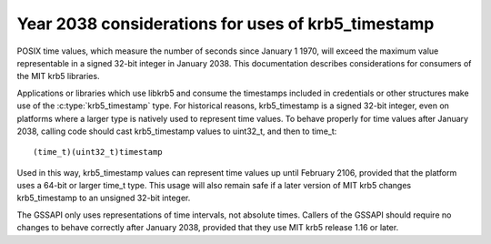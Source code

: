 Year 2038 considerations for uses of krb5_timestamp
===================================================

POSIX time values, which measure the number of seconds since January 1
1970, will exceed the maximum value representable in a signed 32-bit
integer in January 2038.  This documentation describes considerations
for consumers of the MIT krb5 libraries.

Applications or libraries which use libkrb5 and consume the timestamps
included in credentials or other structures make use of the
:c:type:`krb5_timestamp` type.  For historical reasons, krb5_timestamp
is a signed 32-bit integer, even on platforms where a larger type is
natively used to represent time values.  To behave properly for time
values after January 2038, calling code should cast krb5_timestamp
values to uint32_t, and then to time_t::

    (time_t)(uint32_t)timestamp

Used in this way, krb5_timestamp values can represent time values up
until February 2106, provided that the platform uses a 64-bit or
larger time_t type.  This usage will also remain safe if a later
version of MIT krb5 changes krb5_timestamp to an unsigned 32-bit
integer.

The GSSAPI only uses representations of time intervals, not absolute
times.  Callers of the GSSAPI should require no changes to behave
correctly after January 2038, provided that they use MIT krb5 release
1.16 or later.
